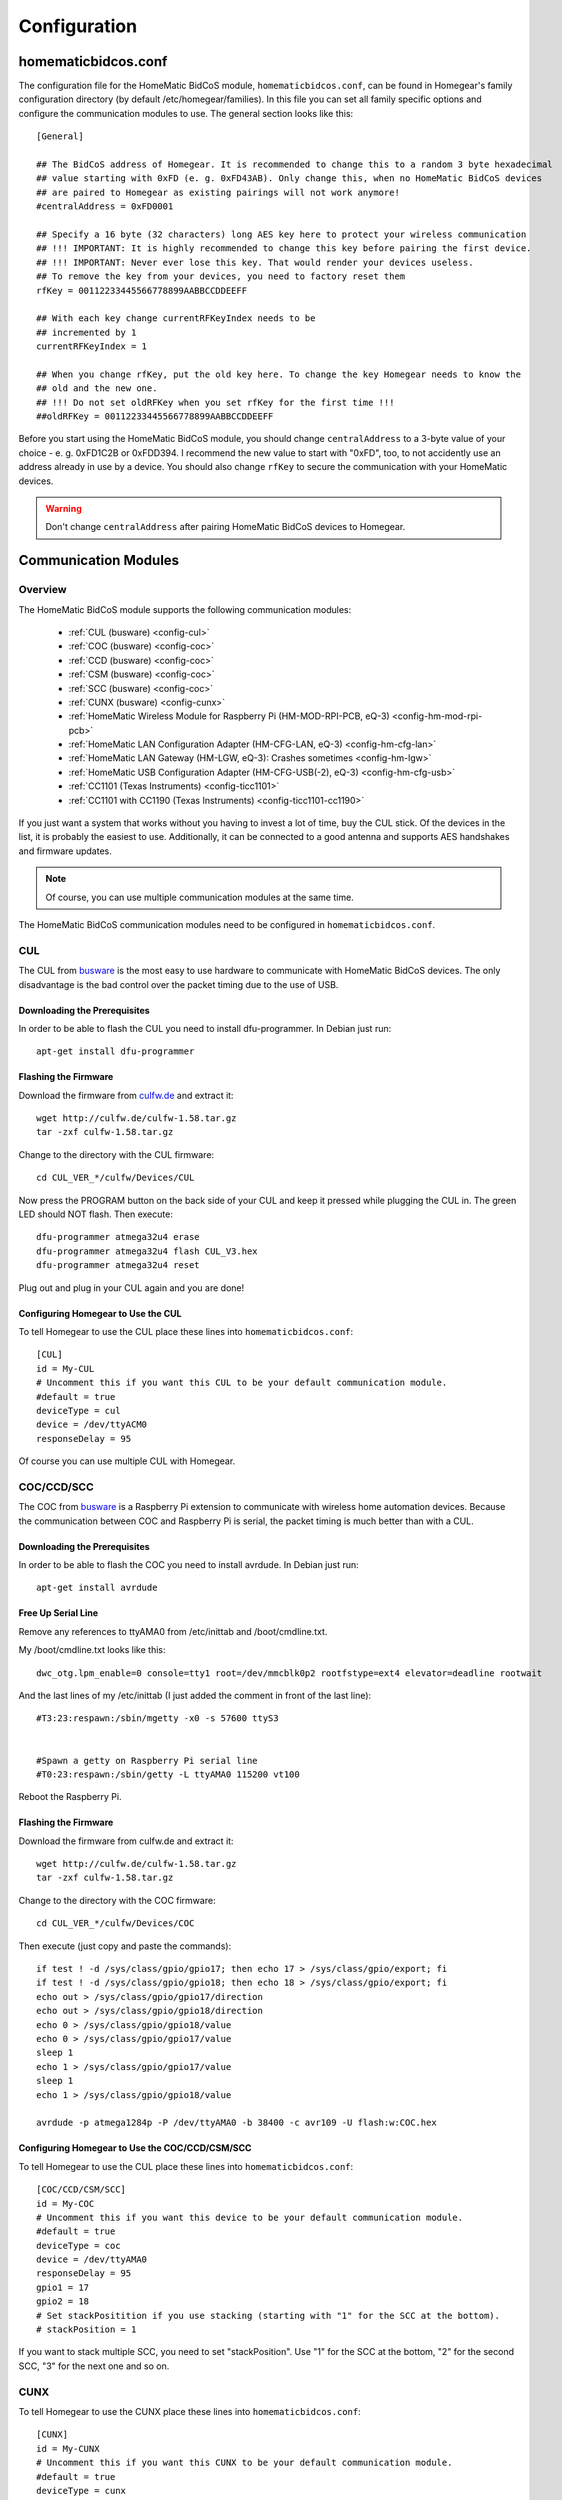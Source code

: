 Configuration
#############

.. highlight:: bash

homematicbidcos.conf
********************

The configuration file for the HomeMatic BidCoS module, ``homematicbidcos.conf``, can be found in Homegear's family configuration directory (by default /etc/homegear/families). In this file you can set all family specific options and configure the communication modules to use. The general section looks like this::

	[General]

	## The BidCoS address of Homegear. It is recommended to change this to a random 3 byte hexadecimal
	## value starting with 0xFD (e. g. 0xFD43AB). Only change this, when no HomeMatic BidCoS devices
	## are paired to Homegear as existing pairings will not work anymore!
	#centralAddress = 0xFD0001

	## Specify a 16 byte (32 characters) long AES key here to protect your wireless communication
	## !!! IMPORTANT: It is highly recommended to change this key before pairing the first device.
	## !!! IMPORTANT: Never ever lose this key. That would render your devices useless.
	## To remove the key from your devices, you need to factory reset them
	rfKey = 00112233445566778899AABBCCDDEEFF

	## With each key change currentRFKeyIndex needs to be
	## incremented by 1
	currentRFKeyIndex = 1

	## When you change rfKey, put the old key here. To change the key Homegear needs to know the
	## old and the new one.
	## !!! Do not set oldRFKey when you set rfKey for the first time !!!
	##oldRFKey = 00112233445566778899AABBCCDDEEFF

Before you start using the HomeMatic BidCoS module, you should change ``centralAddress`` to a 3-byte value of your choice - e. g. 0xFD1C2B or 0xFDD394. I recommend the new value to start with "0xFD", too, to not accidently use an address already in use by a device. You should also change ``rfKey`` to secure the communication with your HomeMatic devices.

.. warning:: Don't change ``centralAddress`` after pairing HomeMatic BidCoS devices to Homegear.

.. _communication-modules:

Communication Modules
*********************

Overview
========

The HomeMatic BidCoS module supports the following communication modules:

	* :ref:`CUL (busware) <config-cul>`
	* :ref:`COC (busware) <config-coc>`
	* :ref:`CCD (busware) <config-coc>`
	* :ref:`CSM (busware) <config-coc>`
	* :ref:`SCC (busware) <config-coc>`
	* :ref:`CUNX (busware) <config-cunx>`
	* :ref:`HomeMatic Wireless Module for Raspberry Pi (HM-MOD-RPI-PCB, eQ-3) <config-hm-mod-rpi-pcb>`
	* :ref:`HomeMatic LAN Configuration Adapter (HM-CFG-LAN, eQ-3) <config-hm-cfg-lan>`
	* :ref:`HomeMatic LAN Gateway (HM-LGW, eQ-3): Crashes sometimes <config-hm-lgw>`
	* :ref:`HomeMatic USB Configuration Adapter (HM-CFG-USB(-2), eQ-3) <config-hm-cfg-usb>`
	* :ref:`CC1101 (Texas Instruments) <config-ticc1101>`
	* :ref:`CC1101 with CC1190 (Texas Instruments) <config-ticc1101-cc1190>`

If you just want a system that works without you having to invest a lot of time, buy the CUL stick. Of the devices in the list, it is probably the easiest to use. Additionally, it can be connected to a good antenna and supports AES handshakes and firmware updates.

.. note:: Of course, you can use multiple communication modules at the same time.

The HomeMatic BidCoS communication modules need to be configured in ``homematicbidcos.conf``.

.. _config-cul:

CUL
===

.. image:: images/cul.jpg

The CUL from `busware <http://busware.de/tiki-index.php?page=CUL>`_ is the most easy to use hardware to communicate with HomeMatic BidCoS devices. The only disadvantage is the bad control over the packet timing due to the use of USB.

Downloading the Prerequisites
-----------------------------

In order to be able to flash the CUL you need to install dfu-programmer. In Debian just run::

	apt-get install dfu-programmer

Flashing the Firmware
---------------------

Download the firmware from `culfw.de <http://culfw.de/>`_ and extract it::

	wget http://culfw.de/culfw-1.58.tar.gz
	tar -zxf culfw-1.58.tar.gz

Change to the directory with the CUL firmware::

	cd CUL_VER_*/culfw/Devices/CUL

Now press the PROGRAM button on the back side of your CUL and keep it pressed while plugging the CUL in. The green LED should NOT flash. Then execute::

	dfu-programmer atmega32u4 erase
	dfu-programmer atmega32u4 flash CUL_V3.hex
	dfu-programmer atmega32u4 reset

Plug out and plug in your CUL again and you are done!

Configuring Homegear to Use the CUL
-----------------------------------

To tell Homegear to use the CUL place these lines into ``homematicbidcos.conf``::

	[CUL]
	id = My-CUL
	# Uncomment this if you want this CUL to be your default communication module.
	#default = true
	deviceType = cul
	device = /dev/ttyACM0
	responseDelay = 95

Of course you can use multiple CUL with Homegear.

.. _config-coc:

COC/CCD/SCC
===========

.. image:: images/coc.jpg

The COC from `busware <http://busware.de/tiki-index.php?page=CUL>`_ is a Raspberry Pi extension to communicate with wireless home automation devices. Because the communication between COC and Raspberry Pi is serial, the packet timing is much better than with a CUL.

Downloading the Prerequisites
-----------------------------

In order to be able to flash the COC you need to install avrdude. In Debian just run::

	apt-get install avrdude


Free Up Serial Line
-------------------

Remove any references to ttyAMA0 from /etc/inittab and /boot/cmdline.txt.

My /boot/cmdline.txt looks like this::

	dwc_otg.lpm_enable=0 console=tty1 root=/dev/mmcblk0p2 rootfstype=ext4 elevator=deadline rootwait

And the last lines of my /etc/inittab (I just added the comment in front of the last line)::

	#T3:23:respawn:/sbin/mgetty -x0 -s 57600 ttyS3
	 
	 
	#Spawn a getty on Raspberry Pi serial line
	#T0:23:respawn:/sbin/getty -L ttyAMA0 115200 vt100

Reboot the Raspberry Pi. 


Flashing the Firmware
---------------------

Download the firmware from culfw.de and extract it::

	wget http://culfw.de/culfw-1.58.tar.gz
	tar -zxf culfw-1.58.tar.gz

Change to the directory with the COC firmware::

	cd CUL_VER_*/culfw/Devices/COC

Then execute (just copy and paste the commands)::

	if test ! -d /sys/class/gpio/gpio17; then echo 17 > /sys/class/gpio/export; fi
	if test ! -d /sys/class/gpio/gpio18; then echo 18 > /sys/class/gpio/export; fi
	echo out > /sys/class/gpio/gpio17/direction
	echo out > /sys/class/gpio/gpio18/direction
	echo 0 > /sys/class/gpio/gpio18/value
	echo 0 > /sys/class/gpio/gpio17/value
	sleep 1
	echo 1 > /sys/class/gpio/gpio17/value
	sleep 1
	echo 1 > /sys/class/gpio/gpio18/value
	 
	avrdude -p atmega1284p -P /dev/ttyAMA0 -b 38400 -c avr109 -U flash:w:COC.hex


Configuring Homegear to Use the COC/CCD/CSM/SCC
-------------------------------------------

To tell Homegear to use the CUL place these lines into ``homematicbidcos.conf``::

	[COC/CCD/CSM/SCC]
	id = My-COC
	# Uncomment this if you want this device to be your default communication module.
	#default = true
	deviceType = coc
	device = /dev/ttyAMA0
	responseDelay = 95
	gpio1 = 17
	gpio2 = 18
	# Set stackPositition if you use stacking (starting with "1" for the SCC at the bottom).
	# stackPosition = 1

If you want to stack multiple SCC, you need to set "stackPosition". Use "1" for the SCC at the bottom, "2" for the second SCC, "3" for the next one and so on.

.. _config-cunx:

CUNX
====

To tell Homegear to use the CUNX place these lines into ``homematicbidcos.conf``::

	[CUNX]
	id = My-CUNX
	# Uncomment this if you want this CUNX to be your default communication module.
	#default = true
	deviceType = cunx
	# IP address of your CUNX
	host = 192.168.178.100
	port = 2323
	responseDelay = 93

Of course you can use multiple CUNX.

.. _config-hm-mod-rpi-pcb:

HomeMatic Wireless Module for Raspberry Pi (HM-MOD-RPI-PCB)
===========================================================

To tell Homegear to use the HM-MOD-RPI-PCB place these lines into ``homematicbidcos.conf``::

	[HomeMatic Wireless Module for Raspberry Pi]
	id = My-HM-MOD-RPI-PCB
	# Uncomment this if you want the HM-MOD-RPI-PCB to be your default communication module.
	#default = true
	deviceType = hm-mod-rpi-pcb
	device = /dev/ttyAMA0
	responseDelay = 95
	gpio1 = 18

.. _config-hm-cfg-lan:

HomeMatic LAN Configuration Adapter (HM-CFG-LAN)
================================================

To tell Homegear to use the HM-CFG-LAN place these lines into ``homematicbidcos.conf``::

	[HM-CFG-LAN]
	id = My-HM-CFG-LAN
	# Uncomment this if you want this HM-CFG-LAN to be your default communication module.
	#default = true
	deviceType = hmcfglan
	# IP address of your HM-CFG-LAN
	host = 192.168.178.100
	port = 1000
	# Put the AES key printed on your HM-CFG-LAN here
	lanKey = 00112233445566778899AABBCCDDEEFF
	responseDelay = 60

Of course you can connect multiple LAN Configuration Adapters to Homegear.

.. _config-hm-lgw:

HomeMatic LAN Gateway (HM-LGW)
==============================

To tell Homegear to use the HM-LGW place these lines into ``homematicbidcos.conf``::

	[HomeMatic Wireless LAN Gateway]
	id = My-HM-LGW
	# Uncomment this if you want this HM-LGW to be your default communication module.
	#default = true
	deviceType = hmlgw
	# IP address of your HM-LGW
	host = 192.168.178.100
	port = 2000
	portKeepAlive = 2001
	# Put the security key printed on your HM-LGW here
	lanKey = SecurityKey
	responseDelay = 60
	# Some LAN-Gateways do not send packets correctly. If sent packets are not received by the
	# devices (you get error messages, that packets were not received after 3 retries), set
	# sendFix to true.
	#sendFix = false

Of course you can connect multiple gateways to Homegear. Mind the option ``sendFix`` if your LAN Gateway doesn't seem to work.

.. _config-hm-cfg-usb:

HomeMatic USB Configuration Adapter (HM-CFG-USB[-2])
====================================================

For the HM-CFG-USB to be usable with Homegear, you need to set up the `HM-CFG-USB{,2} linux utilities <https://git.zerfleddert.de/cgi-bin/gitweb.cgi/hmcfgusb>`_ first. After that, the HM-CFG-USB can be used like a HM-CFG-LAN.

To tell Homegear to use the HM-CFG-USB place these lines into ``homematicbidcos.conf``::

	[HM-CFG-USB]
	id = hmland
	# Uncomment this if you want this HM-CFG-USB to be your default communication module.
	#default = true
	deviceType = hmcfglan 
	# IP address running the hmland service
	host = 127.0.0.1
	# Port number of the hmland service
	port = 1234
	responseDelay = 60

.. _config-ticc1101:

Texas Instruments CC1101
========================

See the figure on how to connect the CC1101 to the Raspberry Pi. Of course you can use the module on other computers, too. There are just two requirements:

* One interrupt supporting GPIO
* Userspace SPI device (like /dev/spidevX.X)

.. figure:: images/ti-cc1101.png
	:width: 300px

	Thanks to Qnerd.

.. note:: See `this forum post <https://forum.homegear.eu/viewtopic.php?f=16&t=10>`_ for more detailed information.

To tell Homegear to use the CC1101 place these lines into ``homematicbidcos.conf``::

	[TI CC1101 Module]
	id = My-CC1101
	# Uncomment this if you want this HM-CFG-USB to be your default communication module.
	#default = true
	deviceType = cc1100
	# The SPI device, the module is connected to.
	device = /dev/spidev0.0
	responseDelay = 100
	# The interrupt pin to use. "0" for GDO0 or "2" for GDO2.
	# You only need to connect one of them. Specify the GPIO
	# you connected the interrupt pin to below.
	interruptPin = 2
	# The GPIO GDO0 or GDO2 is connected to. Specify which GDO to use above.
	gpio1 = 23

.. _config-ticc1101-cc1190:

Texas Instruments CC1101 with CC1190
====================================

Follow the instructions for the CC1101 above. Then place these lines into ``homematicbidcos.conf``::

	id = My-CC1101
	# Uncomment this if you want this HM-CFG-USB to be your default communication module.
	#default = true
	deviceType = cc1100
	# The SPI device, the module is connected to.
	device = /dev/spidev0.0
	responseDelay = 100
	# The interrupt pin to use. "0" for GDO0 or "2" for GDO2.
	# You only need to connect one of them. Specify the GPIO
	# you connected the interrupt pin to below.
	interruptPin = 2
	# The GPIO GDO0 or GDO2 is connected to. Specify which GDO to use above.
	gpio1 = 23

	### Additional TI CC1190 Config ###
	# The GPIO high gain mode of the CC1190 is connected to.
	gpio2 = 5

	# The hexadecimal value for the PATABLE of the TI CC1101.
	# Set to 0x27, if high gain mode is enabled. That is the maximum legally allowed setting.
	txPowerSetting = 0x27

.. note:: See `this forum post <https://forum.homegear.eu/viewtopic.php?f=16&t=499>`_ for more detailed information.
